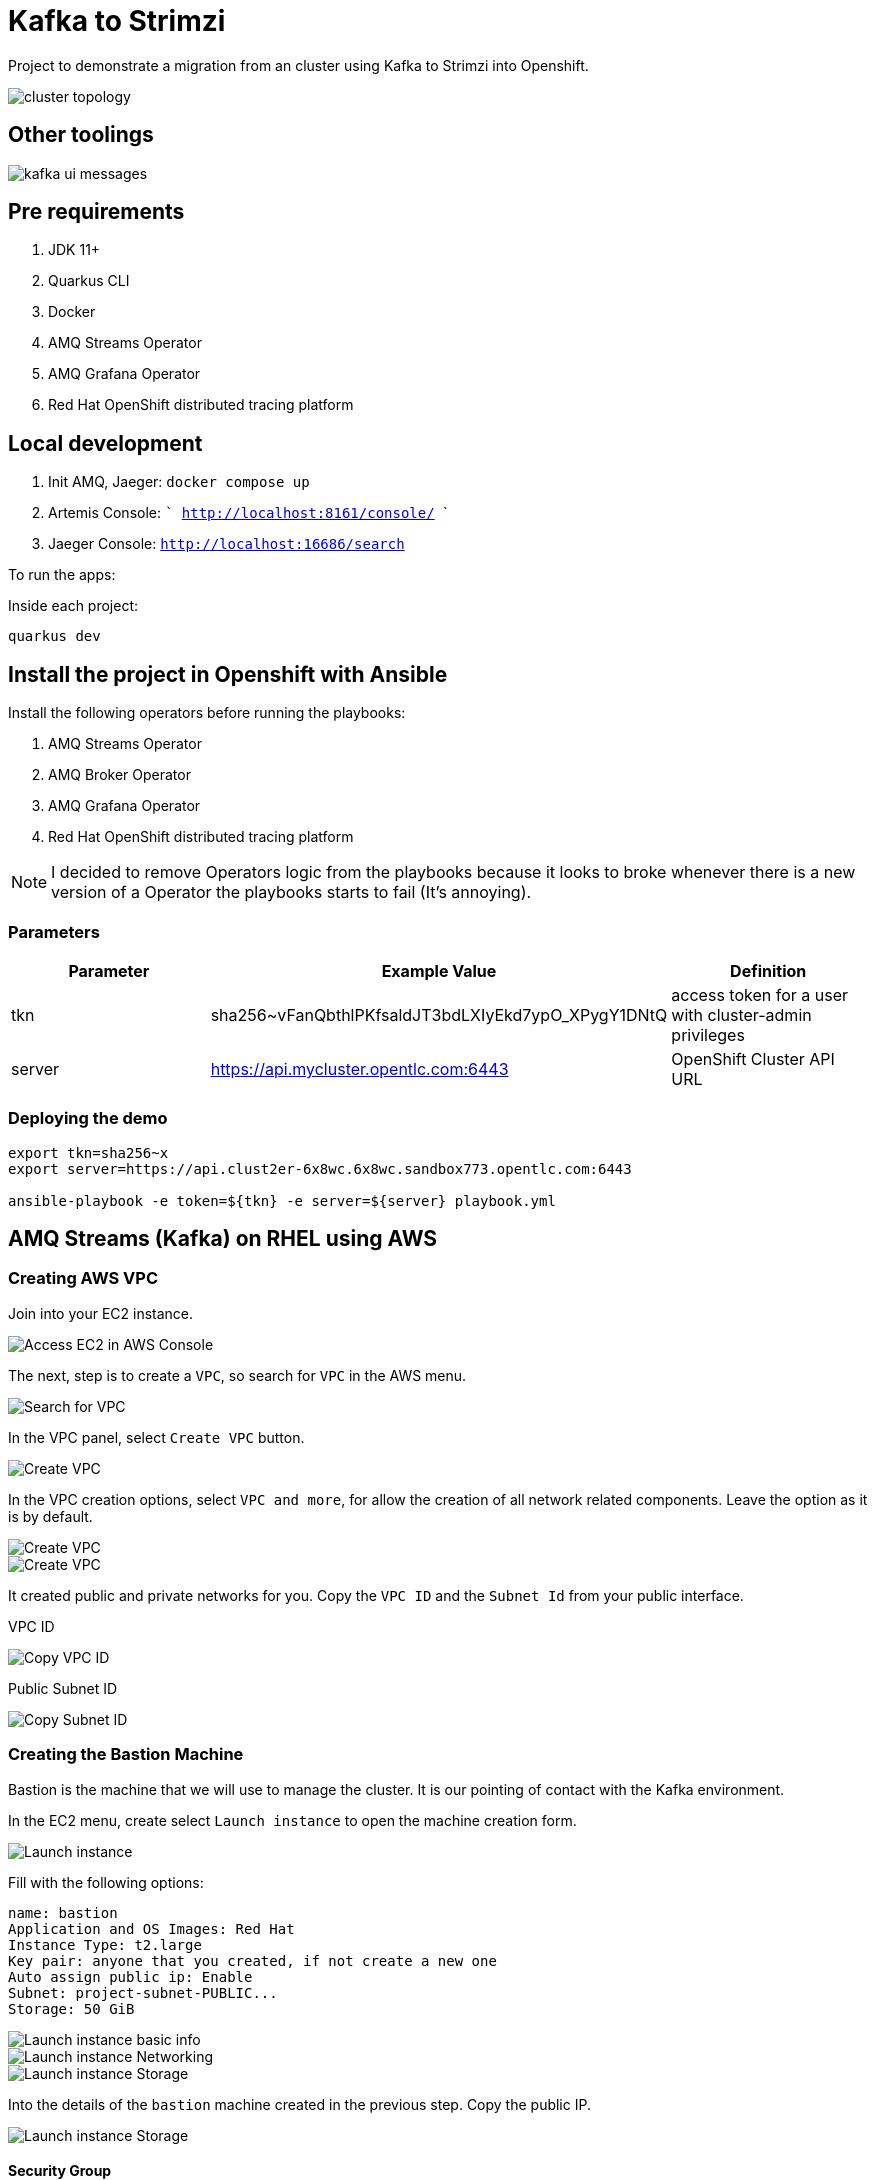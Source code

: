 = Kafka to Strimzi

Project to demonstrate a migration from an cluster using Kafka to Strimzi into Openshift. 

image::images/cluster-diagram.jpg[cluster topology]

== Other toolings

image::images/kafka-ui-messages.png[]

== Pre requirements

. JDK 11+
. Quarkus CLI
. Docker
. AMQ Streams Operator
. AMQ Grafana Operator
. Red Hat OpenShift distributed tracing platform

== Local development

. Init AMQ, Jaeger: `docker compose up`
. Artemis Console: ``` http://localhost:8161/console/ ```
. Jaeger Console: ```http://localhost:16686/search```  

To run the apps: 

Inside each project:

    quarkus dev

== Install the project in Openshift with Ansible

Install the following operators before running the playbooks:

. AMQ Streams Operator
. AMQ Broker Operator
. AMQ Grafana Operator
. Red Hat OpenShift distributed tracing platform

NOTE: I decided to remove Operators logic from the playbooks because it looks to broke whenever there is a new version of a Operator the playbooks starts to fail (It's annoying).

=== Parameters

[options="header"]
|=======================
| Parameter      | Example Value                                      | Definition
| tkn     | sha256~vFanQbthlPKfsaldJT3bdLXIyEkd7ypO_XPygY1DNtQ | access token for a user with cluster-admin privileges
| server    | https://api.mycluster.opentlc.com:6443             | OpenShift Cluster API URL
|=======================

=== Deploying the demo
----
export tkn=sha256~x
export server=https://api.clust2er-6x8wc.6x8wc.sandbox773.opentlc.com:6443

ansible-playbook -e token=${tkn} -e server=${server} playbook.yml
----

== AMQ Streams (Kafka) on RHEL using AWS

=== Creating AWS VPC

Join into your EC2 instance. 

image::images/aws/ec2.png[Access EC2 in AWS Console]

The next, step is to create a `VPC`, so search for `VPC` in the AWS menu.

image::images/aws/vpc-search.png[Search for VPC]

In the VPC panel, select `Create VPC` button.

image::images/aws/vpc-create.png[Create VPC]

In the VPC creation options, select `VPC and more`, for allow the creation of all network related components. Leave the option as it is by default.

image::images/aws/vpc-create-detail.png[Create VPC]

image::images/aws/vpc-create-detail2.png[Create VPC]

It created public and private networks for you. Copy the `VPC ID` and the `Subnet Id` from your public interface.

VPC ID

image::images/aws/vpc-id.png[Copy VPC ID]

Public Subnet ID

image::images/aws/subnet-id.png[Copy Subnet ID]


=== Creating the Bastion Machine

Bastion is the machine that we will use to manage the cluster. It is our pointing of contact with the Kafka environment. 

In the EC2 menu, create select `Launch instance` to open the machine creation form.

image::images/aws/bastion-launch-instance.png[Launch instance]

Fill with the following options: 

    name: bastion
    Application and OS Images: Red Hat 
    Instance Type: t2.large
    Key pair: anyone that you created, if not create a new one
    Auto assign public ip: Enable
    Subnet: project-subnet-PUBLIC...
    Storage: 50 GiB

image::images/aws/bastion-launch-instance-1.png[Launch instance basic info]
image::images/aws/bastion-launch-instance-2.png[Launch instance Networking]
image::images/aws/bastion-launch-instance-3.png[Launch instance Storage]

Into the details of the `bastion` machine created in the previous step. Copy the public IP.

image::images/aws/bastion-detail.png[Launch instance Storage]

==== Security Group

Let's edit the `Security Group` to allow inbound connection from everyone (I hope that you are not in production lol)

Acess your instance detailed and select `Security Group`, you must go to a screen like this one:

image::images/aws/security-context-1.png[Editing Security Group]

Click on `Edit inbound Rules` and add the following rule:

image::images/aws/security-context-2.png[Security Group - Adding inbound rule]

Copy the `Security Group ID`

image::images/aws/security-context-2.png[Copying Security Group ID]

==== SSH Connection 

Connect via `SSH` into your bastion instance. Use the correct key and your own bastion public ip.

    ssh -i ramalho.cer ec2-user@3.23.99.113

=== Ansible install

Once you connect in the bastion instance, run the following commands to install Ansible.

   sudo su
   yum install python-pip
   pip install --upgrade ansible

Now install the AWS collection

   ansible-galaxy collection install amazon.aws
   pip install boto3 botocore

=== Preparing playbook

Update the variables in the `config.yml`.

Create the ansible credentials file.

    cd ~
    mkdir .aws
    vi .aws/credentials

with the content similar like this:

    [default]
    aws_access_key_id=XXXX
    aws_secret_access_key=YYYY
    region=us-east-1
    output=json

=== Run the playbook

    cd ansible-aws
    ansible-playbook cria-maquinas.yaml
    ansible-playbook gerar-inventario-kafka.yaml

image::images/aws/ansible-install.png[Ansible running]

The playbook is imdepotent, so it failure in the installation process just run again.

Is everything worked fine you should be able to see all the machines provisioned, in the console:

image::images/aws/ansible-machines.png[ansible-machines]

You can test your ansible connectivity running

    ansible -i inventario_kafka.yaml -m ping all 

You must receive a pong message from each server.

image::images/aws/ansible-pong.png[Ansible Pong answer]


Creating a topic 

./kafka-topics --bootstrap-server ip-10-0-8-227.us-east-2.compute.internal:9092 --create --topic camel-book --partitions 4

Producing Messages 

    ./kafka-producer-perf-test --topic camel-book --num-records 100 --throughput 500 --record-size 512 --producer.config=producer.config

producer.config

    bootstrap.servers=3.137.187.50:9092
    acks=all
    max.in.flight.requests.per.connection=1
    batch.size=65536
    compression.type=lz4
    linger.ms=5

Consuming messages

    ./kafka-consumer-perf-test --group test  --print-metrics --show-detailed-stats --topic camel-book --messages 100 --bootstrap-server 3.137.187.50:9092